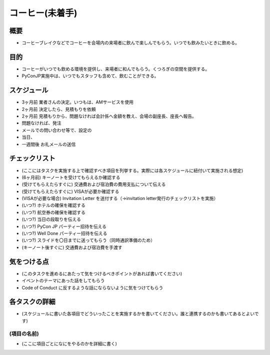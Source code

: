 .. _coffee:

==================
 コーヒー(未着手)
==================

概要
====
- コーヒーブレイクなどでコーヒーを会場内の来場者に飲んで楽しんでもらう。いつでも飲みたいときに飲める。
  
　

目的
====
- コーヒーがいつでも飲める環境を提供し、来場者に和んでもらう。くつろぎの空間を提供する。
- PyConJP実施中は、いつでもスタッフも含めて、飲むことができる。

スケジュール
============
- 3ヶ月前 業者さんの決定。いつもは、AMサービスを使用 
- 2ヶ月前 決定したら、見積もりを依頼
- 2ヶ月前 見積もりから、問題なければ会計係へ金額を教え、会場の副座長、座長へ報告。
- 問題なければ、発注
- メールでの問い合わせ等で、設定の
- 当日、

- 一週間後 お礼メールの送信

チェックリスト
==============
- (ここにはタスクを実施する上で確認すべき項目を列挙する。実際には各スケジュールに紐付いて実施される想定)
- (6ヶ月前) キーノートを受けてもらえるか確認する
- (受けてもらえたらすぐに) 交通費および宿泊費の費用支払について伝える
- (受けてもらえたらすぐに) VISAが必要か確認する
- (VISAが必要な場合) Invitation Letter を送付する（→invitation letter発行のチェックリストを実施）
- (いつ?) ホテルの確保を確認する
- (いつ?) 航空券の確保を確認する
- (いつ?) 当日の段取りを伝える
- (いつ?) PyCon JP パーティー招待を伝える
- (いつ?) Well Done パーティー招待を伝える
- (いつ?) スライドを〇日までに送ってもらう（同時通訳準備のため）
- (キーノート後すぐに) 交通費および宿泊費を手渡す

気をつける点
============
- (このタスクを進めるにあたって気をつけるべきポイントがあれば書いてください)
- イベントのテーマにあった話をしてもらう
- Code of Conduct に反するような話にならないように気をつけてもらう

各タスクの詳細
==============
- (スケジュールに書いた各項目でどういったことを実施するかを書いてください。誰と連携するのかも書いてあるとよいです)

(項目の名前)
--------------
- (ここに項目ごとになにをやるのかを詳細に書く)
